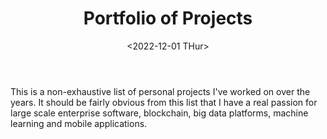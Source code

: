 #+EMAIL: linjxljx@gmail.com
#+DATE: <2022-12-01 THur>
#+TITLE: Portfolio of Projects
#+STARTUP: showall
#+STARTUP: inlineimages
#+HTML_HEAD_EXTRA: <link rel="stylesheet" type="text/css" href="/res/portfolio.css" />

This is a non-exhaustive list of personal projects I've worked on over
the years. It should be fairly obvious from this list that I have a
real passion for 
large scale enterprise software, blockchain, big data platforms, machine learning and mobile applications.

